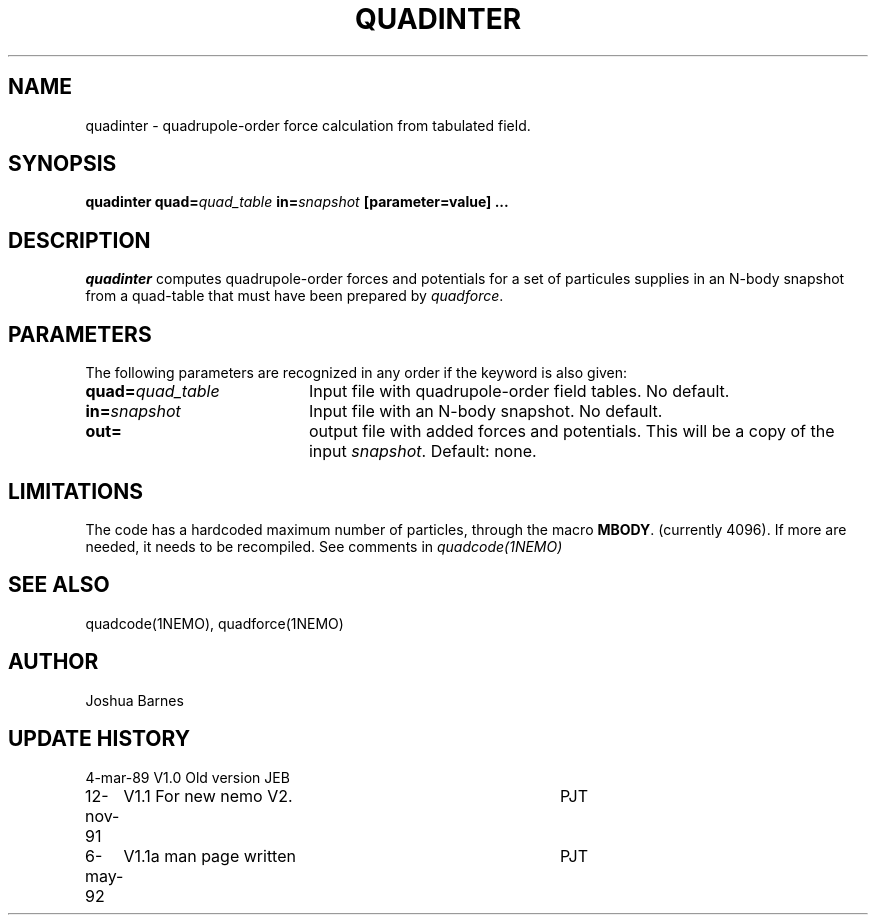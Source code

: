 .TH QUADINTER 1NEMO "6 May 1992"
.SH NAME
quadinter \- quadrupole-order force calculation from tabulated field.
.SH SYNOPSIS
\fBquadinter\fP \fBquad=\fIquad_table\fP \fBin=\fIsnapshot\fP [parameter=value] ...
.SH DESCRIPTION
\fIquadinter\fP computes quadrupole-order forces and potentials for a set of
particules supplies in an N-body snapshot from a quad-table that must have
been prepared by \fIquadforce\fP.
.SH PARAMETERS
The following parameters are recognized in any order if the keyword
is also given:
.TP 20
\fBquad=\fP\fIquad_table\fP
Input file with quadrupole-order field tables. No default.
.TP 20
\fBin=\fP\fIsnapshot\fP
Input file with an N-body snapshot. No default.
.TP 20
\fBout=\fP
output file with added forces and potentials. This will be a copy
of the input \fIsnapshot\fP. Default: none.
.SH LIMITATIONS
The code has a hardcoded maximum number of particles, through the
macro \fBMBODY\fP. (currently 4096). If more are needed, it needs
to be recompiled. See comments in \fIquadcode(1NEMO)\fP
.SH SEE ALSO
quadcode(1NEMO), quadforce(1NEMO)
.SH AUTHOR
Joshua Barnes
.SH UPDATE HISTORY
.nf
.ta +1.0i +4.0i
4-mar-89	V1.0 Old version	JEB
12-nov-91	V1.1 For new nemo V2.	PJT
6-may-92	V1.1a man page written	PJT
.fi
